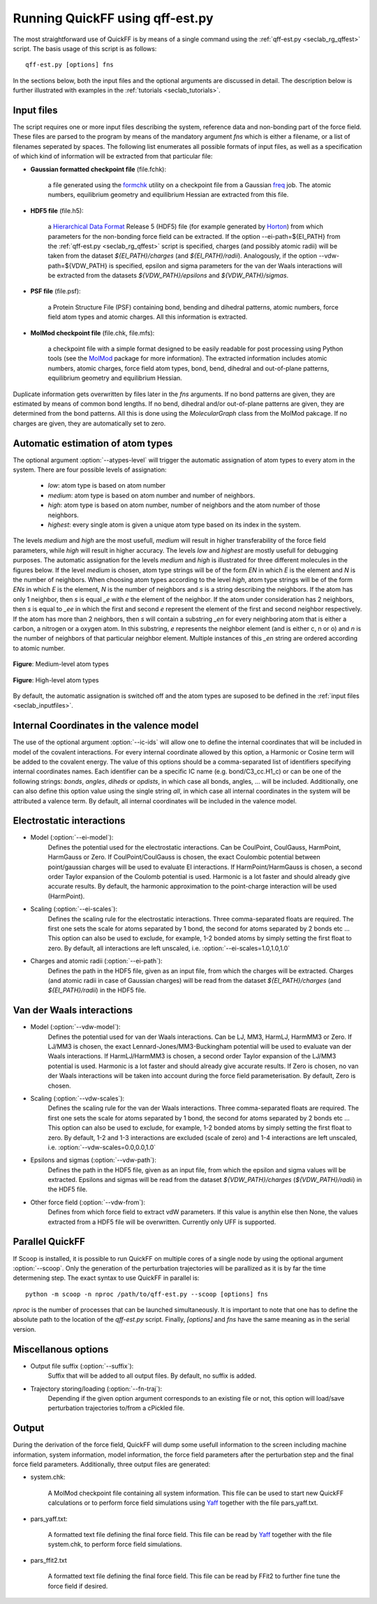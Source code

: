 Running QuickFF using qff-est.py
################################

The most straightforward use of QuickFF is by means of a single command using 
the :ref:`qff-est.py <seclab_rg_qffest>` script. The basis usage of this script
is as follows::

    qff-est.py [options] fns

In the sections below, both the input files and the optional arguments are
discussed in detail. The description below is further illustrated with examples
in the :ref:`tutorials <seclab_tutorials>`.

.. _seclab_inputfiles:

Input files
===========

The script requires one or more input files describing the system, reference 
data and non-bonding part of the force field. These files are parsed to the 
program by means of the mandatory argument `fns` which is either a filename, or
a list of filenames seperated by spaces. The following list enumerates all 
possible formats of input files, as well as a specification of which kind of
information will be extracted from that particular file:

* **Gaussian formatted checkpoint file** (file.fchk): 

    a file generated using the 
    `formchk <http://www.gaussian.com/g_tech/g_ur/u_formchk.htm>`_ utility on a
    checkpoint file from a Gaussian 
    `freq <http://www.gaussian.com/g_tech/g_ur/k_freq.htm>`_ job. The atomic 
    numbers, equilibrium geometry and equilibrium Hessian are extracted from 
    this file.


* **HDF5 file** (file.h5):

    a `Hierarchical Data Format <http://www.hdfgroup.org/HDF5/>`_ Release 5 
    (HDF5) file (for example generated by 
    `Horton <http://theochem.github.com/horton/>`_) from which parameters for
    the non-bonding force field can be extracted. If the option 
    --ei-path=${EI_PATH} from the :ref:`qff-est.py <seclab_rg_qffest>` script 
    is specified, charges (and possibly atomic radii) will be taken from the 
    dataset `${EI_PATH}/charges` (and `${EI_PATH}/radii`). Analogously, if the
    option --vdw-path=${VDW_PATH} is specified, epsilon and sigma parameters 
    for the van der Waals interactions will be extracted from the datasets 
    `${VDW_PATH}/epsilons` and `${VDW_PATH}/sigmas`.


* **PSF file** (file.psf):

    a Protein Structure File (PSF) containing bond, bending and dihedral 
    patterns, atomic numbers, force field atom types and atomic charges. All
    this information is extracted.

* **MolMod checkpoint file** (file.chk, file.mfs):

    a checkpoint file with a simple format designed to be easily readable for
    post processing using Python tools (see the 
    `MolMod <http://molmod.github.io/molmod/>`_ package for more information). 
    The extracted information includes atomic numbers, atomic charges, 
    force field atom types, bond, bend, dihedral and out-of-plane patterns, 
    equilibrium geometry and equilibrium Hessian.

Duplicate information gets overwritten by files later in the `fns` arguments.
If no bond patterns are given, they are estimated by means of common bond
lengths. If no bend, dihedral and/or out-of-plane patterns are given, they are 
determined from the bond patterns. All this is done using the `MolecularGraph` 
class from the MolMod pakcage. If no charges are given, they are automatically
set to zero.

Automatic estimation of atom types
==================================
    
The optional argument :option:`--atypes-level` will trigger the automatic 
assignation of atom types to every atom in the system. There are four possible 
levels of assignation:

    - *low*: atom type is based on atom number
    - *medium*: atom type is based on atom number and number of neighbors. 
    - *high*: atom type is based on atom number, number of neighbors and the atom number of those neighbors. 
    - *highest*: every single atom is given a unique atom type based on its index in the system.

The levels `medium` and `high` are the most usefull, `medium` will result in 
higher transferability of the force field parameters, while `high` will
result in higher accuracy. The levels `low` and `highest` are mostly usefull
for debugging purposes. The automatic assignation for the levels `medium` 
and `high` is illustrated for three different molecules in the figures 
below. If the level `medium` is chosen, atom type strings will be of the 
form *EN* in which *E* is the element and *N* is the number of neighbors. 
When choosing atom types according to the level `high`, atom type strings 
will be of the form *ENs* in which *E* is the element, *N* is the number 
of neighbors and *s* is a string describing the neighbors. If the atom has 
only 1 neighbor, then *s* is equal *_e* with *e* the element of the 
neighbor. If the atom under consideration has 2 neighbors, then *s* is equal
to *_ee* in which the first and second *e* represent the element of the 
first and second neighbor respectively. If the atom has more than 2 
neighbors, then *s* will contain a substring *_en* for every neighboring 
atom that is either a carbon, a nitrogen or a oxygen atom. In this 
substring, *e* represents the neighbor element (and is either c, n or o) and
*n* is the number of neighbors of that particular neighbor element. 
Multiple instances of this *_en* string are ordered according to atomic 
number.

.. figure:: atypes_medium.png
    :scale: 50 %
    :alt: Medium-level atom types
    :align: center
    
    **Figure**: Medium-level atom types

.. figure:: atypes_high.png
    :scale: 50 %
    :alt: High-level atom types
    :align: center
    
    **Figure**: High-level atom types

By default, the automatic assignation is switched off and the atom types are
suposed to be defined in the :ref:`input files <seclab_inputfiles>`.

Internal Coordinates in the valence model
=========================================

The use of the optional argument :option:`--ic-ids` will allow one to define the 
internal coordinates that will be included in model of the covalent 
interactions. For every internal coordinate allowed by this option, a Harmonic 
or Cosine term will be added to the covalent energy. The value of this options 
should be a comma-separated list of identifiers specifying internal coordinates 
names. Each identifier can be a specific IC name (e.g. bond/C3_cc.H1_c) or can 
be one of the following strings: *bonds*, *angles*, *diheds* or *opdists*, 
in which case all bonds, angles, ... will be included. Additionally, one can 
also define this option value using the single string *all*, in which case all 
internal coordinates in the system will be attributed a valence term. By 
default, all internal coordinates will be included in the valence model.


Electrostatic interactions
==========================

* Model (:option:`--ei-model`):
    Defines the potential used for the electrostatic interactions. Can be 
    CoulPoint, CoulGauss, HarmPoint, HarmGauss or Zero. If CoulPoint/CoulGauss 
    is chosen, the exact Coulombic potential between point/gaussian charges 
    will be used to evaluate EI interactions. If HarmPoint/HarmGauss is chosen, 
    a second order Taylor expansion of the Coulomb potential is used. Harmonic
    is a lot faster and should already give accurate results. By default,
    the harmonic approximation to the point-charge interaction will be used 
    (HarmPoint).

* Scaling (:option:`--ei-scales`):
    Defines the scaling rule for the electrostatic interactions. Three 
    comma-separated floats are required. The first one sets the scale for atoms
    separated by 1 bond, the second for atoms separated by 2 bonds etc ... This
    option can also be used to exclude, for example, 1-2 bonded atoms by simply
    setting the first float to zero. By default, all interactions are left 
    unscaled, i.e. :option:`--ei-scales=1.0,1.0,1.0`

* Charges and atomic radii (:option:`--ei-path`):
    Defines the path in the HDF5 file, given as an input file, from which the 
    charges will be extracted. Charges (and atomic radii in case of Gaussian 
    charges) will be read from the dataset `${EI_PATH}/charges` (and 
    `${EI_PATH}/radii`) in the HDF5 file. 


Van der Waals interactions
==========================

* Model (:option:`--vdw-model`):
    Defines the potential used for van der Waals interactions. Can be LJ, MM3, 
    HarmLJ, HarmMM3 or Zero. If LJ/MM3 is chosen, the exact 
    Lennard-Jones/MM3-Buckingham potential will be used to evaluate van der 
    Waals interactions. If HarmLJ/HarmMM3 is chosen, a second order Taylor 
    expansion of the LJ/MM3 potential is used. Harmonic is a lot faster and
    should already give accurate results. If Zero is chosen, no van der Waals 
    interactions will be taken into account during the force field 
    parameterisation. By default, Zero is chosen.

* Scaling (:option:`--vdw-scales`):
    Defines the scaling rule for the van der Waals interactions. Three 
    comma-separated floats are required. The first one sets the scale for atoms
    separated by 1 bond, the second for atoms separated by 2 bonds etc ... This
    option can also be used to exclude, for example, 1-2 bonded atoms by simply
    setting the first float to zero. By default, 1-2 and 1-3 interactions are
    excluded (scale of zero) and 1-4 interactions are left unscaled, i.e. 
    :option:`--vdw-scales=0.0,0.0,1.0`

* Epsilons and sigmas (:option:`--vdw-path`):
    Defines the path in the HDF5 file, given as an input file, from which the 
    epsilon and sigma values will be extracted. Epsilons and sigmas will be 
    read from the dataset `${VDW_PATH}/charges` (`${VDW_PATH}/radii`) in the 
    HDF5 file.  

* Other force field (:option:`--vdw-from`):
    Defines from which force field to extract vdW parameters. If this value is 
    anythin else then None, the values extracted from a HDF5 file will be 
    overwritten. Currently only UFF is supported.

Parallel QuickFF
================

If Scoop is installed, it is possible to run QuickFF on multiple cores of a 
single node by using the optional argument :option:`--scoop`. Only the 
generation of the perturbation trajectories will be parallized as it is by far
the time determening step. The exact syntax to use QuickFF in parallel is::

    python -m scoop -n nproc /path/to/qff-est.py --scoop [options] fns

*nproc* is the number of processes that can be launched simultaneously. It is
important to note that one has to define the absolute path to the location of 
the `qff-est.py` script. Finally, `[options]` and `fns` have the same meaning as
in the serial version.

Miscellanous options
====================

* Output file suffix (:option:`--suffix`):
    Suffix that will be added to all output files. By default, no suffix is 
    added.

* Trajectory storing/loading (:option:`--fn-traj`):
    Depending if the given option argument corresponds to an existing file or 
    not, this option will load/save perturbation trajectories to/from a cPickled 
    file.


Output
======

During the derivation of the force field, QuickFF will dump some usefull
information to the screen including machine information, system information, 
model information, the force field parameters after the perturbation step and
the final force field parameters. Additionally, three output files are
generated:

* system.chk:

    A MolMod checkpoint file containing all system information. This file can be
    used to start new QuickFF calculations or to perform force field simulations
    using `Yaff <http://molmod.github.io/yaff/>`_ together with the file 
    pars_yaff.txt.

* pars_yaff.txt:
    
    A formatted text file defining the final force field. This file can be read
    by `Yaff <http://molmod.github.io/yaff/>`_ together with the file 
    system.chk, to perform force field simulations.

* pars_ffit2.txt

    A formatted text file defining the final force field. This file can be read
    by FFit2 to further fine tune the force field if desired.
